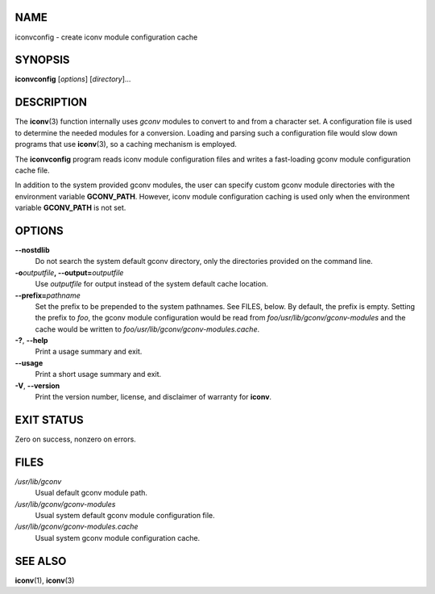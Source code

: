 NAME
====

iconvconfig - create iconv module configuration cache

SYNOPSIS
========

**iconvconfig** [*options*] [*directory*]...

DESCRIPTION
===========

The **iconv**\ (3) function internally uses *gconv* modules to convert
to and from a character set. A configuration file is used to determine
the needed modules for a conversion. Loading and parsing such a
configuration file would slow down programs that use **iconv**\ (3), so
a caching mechanism is employed.

The **iconvconfig** program reads iconv module configuration files and
writes a fast-loading gconv module configuration cache file.

In addition to the system provided gconv modules, the user can specify
custom gconv module directories with the environment variable
**GCONV_PATH**. However, iconv module configuration caching is used only
when the environment variable **GCONV_PATH** is not set.

OPTIONS
=======

**--nostdlib**
   Do not search the system default gconv directory, only the
   directories provided on the command line.

**-o**\ *outputfile*\ **, --output=**\ *outputfile*
   Use *outputfile* for output instead of the system default cache
   location.

**--prefix=**\ *pathname*
   Set the prefix to be prepended to the system pathnames. See FILES,
   below. By default, the prefix is empty. Setting the prefix to *foo*,
   the gconv module configuration would be read from
   *foo/usr/lib/gconv/gconv-modules* and the cache would be written to
   *foo/usr/lib/gconv/gconv-modules.cache*.

**-?**, **--help**
   Print a usage summary and exit.

**--usage**
   Print a short usage summary and exit.

**-V**, **--version**
   Print the version number, license, and disclaimer of warranty for
   **iconv**.

EXIT STATUS
===========

Zero on success, nonzero on errors.

FILES
=====

*/usr/lib/gconv*
   Usual default gconv module path.

*/usr/lib/gconv/gconv-modules*
   Usual system default gconv module configuration file.

*/usr/lib/gconv/gconv-modules.cache*
   Usual system gconv module configuration cache.

SEE ALSO
========

**iconv**\ (1), **iconv**\ (3)
